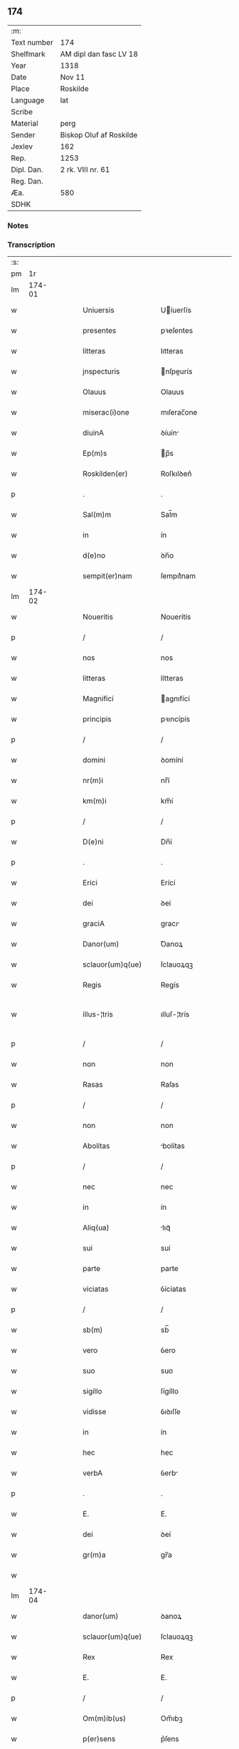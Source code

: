 ** 174
| :m:         |                         |
| Text number | 174                     |
| Shelfmark   | AM dipl dan fasc LV 18  |
| Year        | 1318                    |
| Date        | Nov 11                  |
| Place       | Roskilde                |
| Language    | lat                     |
| Scribe      |                         |
| Material    | perg                    |
| Sender      | Biskop Oluf af Roskilde |
| Jexlev      | 162                     |
| Rep.        | 1253                    |
| Dipl. Dan.  | 2 rk. VIII nr. 61       |
| Reg. Dan.   |                         |
| Æa.         | 580                     |
| SDHK        |                         |

*** Notes


*** Transcription
| :s: |        |   |   |   |   |                        |               |   |   |   |   |     |   |   |   |               |
| pm  |     1r |   |   |   |   |                        |               |   |   |   |   |     |   |   |   |               |
| lm  | 174-01 |   |   |   |   |                        |               |   |   |   |   |     |   |   |   |               |
| w   |        |   |   |   |   | Uniuersis              | Uíuerſís     |   |   |   |   | lat |   |   |   |        174-01 |
| w   |        |   |   |   |   | presentes              | pꝛeſentes     |   |   |   |   | lat |   |   |   |        174-01 |
| w   |        |   |   |   |   | litteras               | lıtteras      |   |   |   |   | lat |   |   |   |        174-01 |
| w   |        |   |   |   |   | jnspecturis            | nſpeurís    |   |   |   |   | lat |   |   |   |        174-01 |
| w   |        |   |   |   |   | Olauus                 | Olauus        |   |   |   |   | lat |   |   |   |        174-01 |
| w   |        |   |   |   |   | miserac(i)one          | mıſerac̅one    |   |   |   |   | lat |   |   |   |        174-01 |
| w   |        |   |   |   |   | diuinA                 | ꝺíuín        |   |   |   |   | lat |   |   |   |        174-01 |
| w   |        |   |   |   |   | Ep(m)s                 | p̅s           |   |   |   |   | lat |   |   |   |        174-01 |
| w   |        |   |   |   |   | Roskilden(er)          | Roſkılꝺen͛     |   |   |   |   | lat |   |   |   |        174-01 |
| p   |        |   |   |   |   | .                      | .             |   |   |   |   | lat |   |   |   |        174-01 |
| w   |        |   |   |   |   | Sal(m)m                | Sal̅m          |   |   |   |   | lat |   |   |   |        174-01 |
| w   |        |   |   |   |   | in                     | ín            |   |   |   |   | lat |   |   |   |        174-01 |
| w   |        |   |   |   |   | d(e)no                 | ꝺn̅o           |   |   |   |   | lat |   |   |   |        174-01 |
| w   |        |   |   |   |   | sempit(er)nam          | ſempıt͛nam     |   |   |   |   | lat |   |   |   |        174-01 |
| lm  | 174-02 |   |   |   |   |                        |               |   |   |   |   |     |   |   |   |               |
| w   |        |   |   |   |   | Noueritis              | Nouerítís     |   |   |   |   | lat |   |   |   |        174-02 |
| p   |        |   |   |   |   | /                      | /             |   |   |   |   | lat |   |   |   |        174-02 |
| w   |        |   |   |   |   | nos                    | nos           |   |   |   |   | lat |   |   |   |        174-02 |
| w   |        |   |   |   |   | litteras               | lítteras      |   |   |   |   | lat |   |   |   |        174-02 |
| w   |        |   |   |   |   | Magnifici              | agnıfící     |   |   |   |   | lat |   |   |   |        174-02 |
| w   |        |   |   |   |   | principis              | pꝛıncípís     |   |   |   |   | lat |   |   |   |        174-02 |
| p   |        |   |   |   |   | /                      | /             |   |   |   |   | lat |   |   |   |        174-02 |
| w   |        |   |   |   |   | domini                 | ꝺomíní        |   |   |   |   | lat |   |   |   |        174-02 |
| w   |        |   |   |   |   | nr(m)i                 | nr̅í           |   |   |   |   | lat |   |   |   |        174-02 |
| w   |        |   |   |   |   | km(m)i                 | km̅í           |   |   |   |   | lat |   |   |   |        174-02 |
| p   |        |   |   |   |   | /                      | /             |   |   |   |   | lat |   |   |   |        174-02 |
| w   |        |   |   |   |   | D(e)ni                 | Dn̅í           |   |   |   |   | lat |   |   |   |        174-02 |
| p   |        |   |   |   |   | .                      | .             |   |   |   |   | lat |   |   |   |        174-02 |
| w   |        |   |   |   |   | Erici                  | Erící         |   |   |   |   | lat |   |   |   |        174-02 |
| w   |        |   |   |   |   | dei                    | ꝺeí           |   |   |   |   | lat |   |   |   |        174-02 |
| w   |        |   |   |   |   | graciA                 | gracı        |   |   |   |   | lat |   |   |   |        174-02 |
| w   |        |   |   |   |   | Danor(um)              | Ꝺanoꝝ         |   |   |   |   | lat |   |   |   |        174-02 |
| w   |        |   |   |   |   | sclauor(um)q(ue)       | ſclauoꝝqꝫ     |   |   |   |   | lat |   |   |   |        174-02 |
| w   |        |   |   |   |   | Regis                  | Regís         |   |   |   |   | lat |   |   |   |        174-02 |
| w   |        |   |   |   |   | illus-¦tris            | ılluſ-¦trís   |   |   |   |   | lat |   |   |   | 174-02—174-03 |
| p   |        |   |   |   |   | /                      | /             |   |   |   |   | lat |   |   |   |        174-03 |
| w   |        |   |   |   |   | non                    | non           |   |   |   |   | lat |   |   |   |        174-03 |
| w   |        |   |   |   |   | Rasas                  | Raſas         |   |   |   |   | lat |   |   |   |        174-03 |
| p   |        |   |   |   |   | /                      | /             |   |   |   |   | lat |   |   |   |        174-03 |
| w   |        |   |   |   |   | non                    | non           |   |   |   |   | lat |   |   |   |        174-03 |
| w   |        |   |   |   |   | Abolitas               | bolítas      |   |   |   |   | lat |   |   |   |        174-03 |
| p   |        |   |   |   |   | /                      | /             |   |   |   |   | lat |   |   |   |        174-03 |
| w   |        |   |   |   |   | nec                    | nec           |   |   |   |   | lat |   |   |   |        174-03 |
| w   |        |   |   |   |   | in                     | ín            |   |   |   |   | lat |   |   |   |        174-03 |
| w   |        |   |   |   |   | Aliq(ua)               | lıqᷓ          |   |   |   |   | lat |   |   |   |        174-03 |
| w   |        |   |   |   |   | sui                    | suí           |   |   |   |   | lat |   |   |   |        174-03 |
| w   |        |   |   |   |   | parte                  | parte         |   |   |   |   | lat |   |   |   |        174-03 |
| w   |        |   |   |   |   | viciatas               | ỽícíatas      |   |   |   |   | lat |   |   |   |        174-03 |
| p   |        |   |   |   |   | /                      | /             |   |   |   |   | lat |   |   |   |        174-03 |
| w   |        |   |   |   |   | sb(m)                  | sb̅            |   |   |   |   | lat |   |   |   |        174-03 |
| w   |        |   |   |   |   | vero                   | ỽero          |   |   |   |   | lat |   |   |   |        174-03 |
| w   |        |   |   |   |   | suo                    | suo           |   |   |   |   | lat |   |   |   |        174-03 |
| w   |        |   |   |   |   | sigillo                | ſígíllo       |   |   |   |   | lat |   |   |   |        174-03 |
| w   |        |   |   |   |   | vidisse                | ỽıꝺıſſe       |   |   |   |   | lat |   |   |   |        174-03 |
| w   |        |   |   |   |   | in                     | ín            |   |   |   |   | lat |   |   |   |        174-03 |
| w   |        |   |   |   |   | hec                    | hec           |   |   |   |   | lat |   |   |   |        174-03 |
| w   |        |   |   |   |   | verbA                  | ỽerb         |   |   |   |   | lat |   |   |   |        174-03 |
| p   |        |   |   |   |   | .                      | .             |   |   |   |   | lat |   |   |   |        174-03 |
| w   |        |   |   |   |   | E.                     | E.            |   |   |   |   | lat |   |   |   |        174-03 |
| w   |        |   |   |   |   | dei                    | ꝺeí           |   |   |   |   | lat |   |   |   |        174-03 |
| w   |        |   |   |   |   | gr(m)a                 | gr̅a           |   |   |   |   | lat |   |   |   |        174-03 |
| w   |        |   |   |   |   |                        |               |   |   |   |   | lat |   |   |   |        174-03 |
| lm  | 174-04 |   |   |   |   |                        |               |   |   |   |   |     |   |   |   |               |
| w   |        |   |   |   |   | danor(um)              | ꝺanoꝝ         |   |   |   |   | lat |   |   |   |        174-04 |
| w   |        |   |   |   |   | sclauor(um)q(ue)       | ſclauoꝝqꝫ     |   |   |   |   | lat |   |   |   |        174-04 |
| w   |        |   |   |   |   | Rex                    | Rex           |   |   |   |   | lat |   |   |   |        174-04 |
| w   |        |   |   |   |   | E.                     | E.            |   |   |   |   | lat |   |   |   |        174-04 |
| p   |        |   |   |   |   | /                      | /             |   |   |   |   | lat |   |   |   |        174-04 |
| w   |        |   |   |   |   | Om(m)ib(us)            | Om̅ıbꝫ         |   |   |   |   | lat |   |   |   |        174-04 |
| w   |        |   |   |   |   | p(er)sens              | p͛ſens         |   |   |   |   | lat |   |   |   |        174-04 |
| w   |        |   |   |   |   | sc(ri)ptum             | ſcptum       |   |   |   |   | lat |   |   |   |        174-04 |
| w   |        |   |   |   |   | c(er)ne(st)tib(us)     | c͛ne̅tıbꝫ       |   |   |   |   | lat |   |   |   |        174-04 |
| p   |        |   |   |   |   | .                      | .             |   |   |   |   | lat |   |   |   |        174-04 |
| w   |        |   |   |   |   | Sal(m)m                | Sal̅m          |   |   |   |   | lat |   |   |   |        174-04 |
| w   |        |   |   |   |   | in                     | ín            |   |   |   |   | lat |   |   |   |        174-04 |
| w   |        |   |   |   |   | d(e)no                 | ꝺn̅o           |   |   |   |   | lat |   |   |   |        174-04 |
| p   |        |   |   |   |   | .                      | .             |   |   |   |   | lat |   |   |   |        174-04 |
| w   |        |   |   |   |   | nou(er)int             | ou͛ínt        |   |   |   |   | lat |   |   |   |        174-04 |
| w   |        |   |   |   |   | vniu(er)si             | vnıu͛ſí        |   |   |   |   | lat |   |   |   |        174-04 |
| p   |        |   |   |   |   | /                      | /             |   |   |   |   | lat |   |   |   |        174-04 |
| w   |        |   |   |   |   | q(uod)                 | ꝙ             |   |   |   |   | lat |   |   |   |        174-04 |
| w   |        |   |   |   |   | in                     | ín            |   |   |   |   | lat |   |   |   |        174-04 |
| w   |        |   |   |   |   | presenciA              | pꝛeſencí     |   |   |   |   | lat |   |   |   |        174-04 |
| w   |        |   |   |   |   | n(ost)ra               | nr̅a           |   |   |   |   | lat |   |   |   |        174-04 |
| w   |        |   |   |   |   | d(omi)n(u)s            | ꝺn̅s           |   |   |   |   | lat |   |   |   |        174-04 |
| lm  | 174-05 |   |   |   |   |                        |               |   |   |   |   |     |   |   |   |               |
| w   |        |   |   |   |   | Augho                  | ugho         |   |   |   |   | lat |   |   |   |        174-05 |
| w   |        |   |   |   |   | sAxæ                   | ſxæ          |   |   |   |   | lat |   |   |   |        174-05 |
| w   |        |   |   |   |   |                       |              |   |   |   |   | lat |   |   |   |        174-05 |
| p   |        |   |   |   |   | /                      | /             |   |   |   |   | lat |   |   |   |        174-05 |
| w   |        |   |   |   |   | p(er)sonalit(er)       | p̲ſonalít͛      |   |   |   |   | lat |   |   |   |        174-05 |
| w   |        |   |   |   |   | constitutus            | conﬅítutus    |   |   |   |   | lat |   |   |   |        174-05 |
| p   |        |   |   |   |   | /                      | /             |   |   |   |   | lat |   |   |   |        174-05 |
| w   |        |   |   |   |   | Resignauit             | Reſıgnauít    |   |   |   |   | lat |   |   |   |        174-05 |
| w   |        |   |   |   |   | lat(i)cib(us)          | latcíbꝫ      |   |   |   |   | lat |   |   |   |        174-05 |
| w   |        |   |   |   |   | presenc(er)            | pꝛeſenc͛       |   |   |   |   | lat |   |   |   |        174-05 |
| w   |        |   |   |   |   | sc(i)imonialibus       | ſc̅ımonıalıbus |   |   |   |   | lat |   |   |   |        174-05 |
| w   |        |   |   |   |   | monAsterij             | monﬅerí     |   |   |   |   | lat |   |   |   |        174-05 |
| w   |        |   |   |   |   | sc(i)e                 | ſc̅e           |   |   |   |   | lat |   |   |   |        174-05 |
| w   |        |   |   |   |   | clAre                  | ᴄlre         |   |   |   |   | lat |   |   |   |        174-05 |
| w   |        |   |   |   |   | Roskildis              | Roſkılꝺís     |   |   |   |   | lat |   |   |   |        174-05 |
| p   |        |   |   |   |   | /                      | /             |   |   |   |   | lat |   |   |   |        174-05 |
| w   |        |   |   |   |   | quAndam                | qunꝺam       |   |   |   |   | lat |   |   |   |        174-05 |
| lm  | 174-06 |   |   |   |   |                        |               |   |   |   |   |     |   |   |   |               |
| w   |        |   |   |   |   | piscaturam             | pıſcaturam    |   |   |   |   | lat |   |   |   |        174-06 |
| w   |        |   |   |   |   | no(m)ie                | no̅ıe          |   |   |   |   | lat |   |   |   |        174-06 |
| w   |        |   |   |   |   | birkædAm               | bırkæꝺm      |   |   |   |   | lat |   |   |   |        174-06 |
| w   |        |   |   |   |   | jure                   | ȷure          |   |   |   |   | lat |   |   |   |        174-06 |
| w   |        |   |   |   |   | pp(er)etuo             | ̲etuo         |   |   |   |   | lat |   |   |   |        174-06 |
| w   |        |   |   |   |   | possidendam            | poſſıꝺenꝺam   |   |   |   |   | lat |   |   |   |        174-06 |
| p   |        |   |   |   |   | .                      | .             |   |   |   |   | lat |   |   |   |        174-06 |
| w   |        |   |   |   |   | Recognoscens           | Recognoſcens  |   |   |   |   | lat |   |   |   |        174-06 |
| w   |        |   |   |   |   | se                     | se            |   |   |   |   | lat |   |   |   |        174-06 |
| w   |        |   |   |   |   | in                     | ín            |   |   |   |   | lat |   |   |   |        174-06 |
| w   |        |   |   |   |   | dc(i)a                 | ꝺc̅a           |   |   |   |   | lat |   |   |   |        174-06 |
| w   |        |   |   |   |   | piscat(ur)a            | pıſcat᷑a       |   |   |   |   | lat |   |   |   |        174-06 |
| p   |        |   |   |   |   | /                      | /             |   |   |   |   | lat |   |   |   |        174-06 |
| w   |        |   |   |   |   | nullum                 | nullum        |   |   |   |   | lat |   |   |   |        174-06 |
| w   |        |   |   |   |   | jus                    | ȷus           |   |   |   |   | lat |   |   |   |        174-06 |
| w   |        |   |   |   |   | hab(er)e               | hab͛e          |   |   |   |   | lat |   |   |   |        174-06 |
| p   |        |   |   |   |   | .                      | .             |   |   |   |   | lat |   |   |   |        174-06 |
| w   |        |   |   |   |   | v(e)n                  | ỽn̅            |   |   |   |   | lat |   |   |   |        174-06 |
| w   |        |   |   |   |   | nos                    | nos           |   |   |   |   | lat |   |   |   |        174-06 |
| lm  | 174-07 |   |   |   |   |                        |               |   |   |   |   |     |   |   |   |               |
| w   |        |   |   |   |   | d(i)c(t)is             | ꝺc̅ís          |   |   |   |   | lat |   |   |   |        174-07 |
| w   |        |   |   |   |   | sc(i)imonialib(us)     | ſc̅ımoníalıbꝫ  |   |   |   |   | lat |   |   |   |        174-07 |
| p   |        |   |   |   |   | /                      | /             |   |   |   |   | lat |   |   |   |        174-07 |
| w   |        |   |   |   |   | predc(i)am             | pꝛeꝺc̅am       |   |   |   |   | lat |   |   |   |        174-07 |
| w   |        |   |   |   |   | piscat(ur)am           | píſcat᷑am      |   |   |   |   | lat |   |   |   |        174-07 |
| p   |        |   |   |   |   | /                      | /             |   |   |   |   | lat |   |   |   |        174-07 |
| w   |        |   |   |   |   | Adiudicamus            | ꝺıuꝺıcamus   |   |   |   |   | lat |   |   |   |        174-07 |
| p   |        |   |   |   |   | /                      | /             |   |   |   |   | lat |   |   |   |        174-07 |
| w   |        |   |   |   |   | jure                   | ȷure          |   |   |   |   | lat |   |   |   |        174-07 |
| w   |        |   |   |   |   | pp(er)etuo             | ̲etuo         |   |   |   |   | lat |   |   |   |        174-07 |
| w   |        |   |   |   |   | possidendam            | poſſıꝺenꝺam   |   |   |   |   | lat |   |   |   |        174-07 |
| p   |        |   |   |   |   | .                      | .             |   |   |   |   | lat |   |   |   |        174-07 |
| w   |        |   |   |   |   | inhibentes             | ınhıbentes    |   |   |   |   | lat |   |   |   |        174-07 |
| w   |        |   |   |   |   | districte              | ꝺıﬅrıe       |   |   |   |   | lat |   |   |   |        174-07 |
| w   |        |   |   |   |   | p(er)                  | p̲             |   |   |   |   | lat |   |   |   |        174-07 |
| w   |        |   |   |   |   | gr(m)am                | gr̅am          |   |   |   |   | lat |   |   |   |        174-07 |
| w   |        |   |   |   |   | n(ost)ram              | nr̅am          |   |   |   |   | lat |   |   |   |        174-07 |
| w   |        |   |   |   |   | neq(i)s                | neqs         |   |   |   |   | lat |   |   |   |        174-07 |
| lm  | 174-08 |   |   |   |   |                        |               |   |   |   |   |     |   |   |   |               |
| w   |        |   |   |   |   | in                     | ín            |   |   |   |   | lat |   |   |   |        174-08 |
| w   |        |   |   |   |   | ip(m)a                 | ıp̅a           |   |   |   |   | lat |   |   |   |        174-08 |
| w   |        |   |   |   |   | piscaturA              | pıſcatur     |   |   |   |   | lat |   |   |   |        174-08 |
| p   |        |   |   |   |   | /                      | /             |   |   |   |   | lat |   |   |   |        174-08 |
| w   |        |   |   |   |   | piscAri                | pıſcrí       |   |   |   |   | lat |   |   |   |        174-08 |
| w   |        |   |   |   |   | presumAt               | pꝛeſumt      |   |   |   |   | lat |   |   |   |        174-08 |
| p   |        |   |   |   |   | /                      | /             |   |   |   |   | lat |   |   |   |        174-08 |
| w   |        |   |   |   |   | sine                   | ſíne          |   |   |   |   | lat |   |   |   |        174-08 |
| w   |        |   |   |   |   | ip(m)ar(um)            | ıp̅aꝝ          |   |   |   |   | lat |   |   |   |        174-08 |
| w   |        |   |   |   |   | sc(i)imonialiu(m)      | ſc̅ímonıalíu̅   |   |   |   |   | lat |   |   |   |        174-08 |
| p   |        |   |   |   |   | /                      | /             |   |   |   |   | lat |   |   |   |        174-08 |
| w   |        |   |   |   |   | b(e)nplacito           | bn̅placíto     |   |   |   |   | lat |   |   |   |        174-08 |
| w   |        |   |   |   |   | (et)                   |              |   |   |   |   | lat |   |   |   |        174-08 |
| w   |        |   |   |   |   | consensu               | conſenſu      |   |   |   |   | lat |   |   |   |        174-08 |
| p   |        |   |   |   |   | .                      | .             |   |   |   |   | lat |   |   |   |        174-08 |
| w   |        |   |   |   |   | in                     | ın            |   |   |   |   | lat |   |   |   |        174-08 |
| w   |        |   |   |   |   | cui(us)                | cuí᷒           |   |   |   |   | lat |   |   |   |        174-08 |
| w   |        |   |   |   |   | Rej                    | Re           |   |   |   |   | lat |   |   |   |        174-08 |
| w   |        |   |   |   |   | testimoniu(m)          | teﬅımoníu̅     |   |   |   |   | lat |   |   |   |        174-08 |
| p   |        |   |   |   |   | /                      | /             |   |   |   |   | lat |   |   |   |        174-08 |
| w   |        |   |   |   |   | sigill(m)m             | ſıgıll̅m       |   |   |   |   | lat |   |   |   |        174-08 |
| w   |        |   |   |   |   |                        |               |   |   |   |   | lat |   |   |   |        174-08 |
| lm  | 174-09 |   |   |   |   |                        |               |   |   |   |   |     |   |   |   |               |
| w   |        |   |   |   |   | n(ost)r(u)m            | nr̅m           |   |   |   |   | lat |   |   |   |        174-09 |
| w   |        |   |   |   |   | presentib(us)          | pꝛeſentíbꝫ    |   |   |   |   | lat |   |   |   |        174-09 |
| w   |        |   |   |   |   | est                    | eﬅ            |   |   |   |   | lat |   |   |   |        174-09 |
| w   |        |   |   |   |   | appensum               | aenſum       |   |   |   |   | lat |   |   |   |        174-09 |
| p   |        |   |   |   |   | .                      | .             |   |   |   |   | lat |   |   |   |        174-09 |
| w   |        |   |   |   |   | Datum                  | Datum         |   |   |   |   | lat |   |   |   |        174-09 |
| w   |        |   |   |   |   | Roskild(e)             | Roſkıl       |   |   |   |   | lat |   |   |   |        174-09 |
| p   |        |   |   |   |   | .                      | .             |   |   |   |   | lat |   |   |   |        174-09 |
| w   |        |   |   |   |   | Anno                   | nno          |   |   |   |   | lat |   |   |   |        174-09 |
| w   |        |   |   |   |   | d(omi)ni               | ꝺn̅í           |   |   |   |   | lat |   |   |   |        174-09 |
| w   |        |   |   |   |   | .m(o).cc(o)c.xvvij(o). | .ͦ.ᴄᴄͦᴄ.xvỽíͦ. |   |   |   |   | lat |   |   |   |        174-09 |
| w   |        |   |   |   |   | sabb(m)o               | ſabb̅o         |   |   |   |   | lat |   |   |   |        174-09 |
| w   |        |   |   |   |   | inf(ra)                | ınfᷓ           |   |   |   |   | lat |   |   |   |        174-09 |
| p   |        |   |   |   |   | /                      | /             |   |   |   |   | lat |   |   |   |        174-09 |
| w   |        |   |   |   |   | !octauAm¡              | !oáúm¡      |   |   |   |   | lat |   |   |   |        174-09 |
| w   |        |   |   |   |   | natiuitatis            | natíuítatís   |   |   |   |   | lat |   |   |   |        174-09 |
| w   |        |   |   |   |   | b(m)e                  | b̅e            |   |   |   |   | lat |   |   |   |        174-09 |
| w   |        |   |   |   |   | v(i)gin(er)            | ỽgín͛         |   |   |   |   | lat |   |   |   |        174-09 |
| lm  | 174-10 |   |   |   |   |                        |               |   |   |   |   |     |   |   |   |               |
| w   |        |   |   |   |   | Quod                   | Quoꝺ          |   |   |   |   | lat |   |   |   |        174-10 |
| w   |        |   |   |   |   | vidimus                | ỽıꝺímus       |   |   |   |   | lat |   |   |   |        174-10 |
| w   |        |   |   |   |   | hoc                    | hoc           |   |   |   |   | lat |   |   |   |        174-10 |
| w   |        |   |   |   |   | testam(ur)             | teﬅam᷑         |   |   |   |   | lat |   |   |   |        174-10 |
| p   |        |   |   |   |   | /                      | /             |   |   |   |   | lat |   |   |   |        174-10 |
| w   |        |   |   |   |   | cuiuslibet             | cuíuſlıbet    |   |   |   |   | lat |   |   |   |        174-10 |
| w   |        |   |   |   |   | jure                   | ȷure          |   |   |   |   | lat |   |   |   |        174-10 |
| w   |        |   |   |   |   | saluo                  | ſaluo         |   |   |   |   | lat |   |   |   |        174-10 |
| p   |        |   |   |   |   | .                      | .             |   |   |   |   | lat |   |   |   |        174-10 |
| w   |        |   |   |   |   | Datum                  | Datum         |   |   |   |   | lat |   |   |   |        174-10 |
| w   |        |   |   |   |   | sb(m)                  | sb̅            |   |   |   |   | lat |   |   |   |        174-10 |
| w   |        |   |   |   |   | sigll(m)o              | ſıgll̅o        |   |   |   |   | lat |   |   |   |        174-10 |
| w   |        |   |   |   |   | n(ost)ro               | nr̅o           |   |   |   |   | lat |   |   |   |        174-10 |
| p   |        |   |   |   |   | /                      | /             |   |   |   |   | lat |   |   |   |        174-10 |
| w   |        |   |   |   |   | Roskildis              | Roſkılꝺís     |   |   |   |   | lat |   |   |   |        174-10 |
| p   |        |   |   |   |   | .                      | .             |   |   |   |   | lat |   |   |   |        174-10 |
| w   |        |   |   |   |   | Anno                   | nno          |   |   |   |   | lat |   |   |   |        174-10 |
| w   |        |   |   |   |   | d(omi)ni               | ꝺn̅í           |   |   |   |   | lat |   |   |   |        174-10 |
| n   |        |   |   |   |   | .m(o).cc(o)c.          | .ͦ.ccͦc.       |   |   |   |   | lat |   |   |   |        174-10 |
| w   |        |   |   |   |   | deci-¦mooctauo         | ꝺecí-¦mooauo |   |   |   |   | lat |   |   |   | 174-10—174-11 |
| p   |        |   |   |   |   | .                      | .             |   |   |   |   | lat |   |   |   |        174-11 |
| w   |        |   |   |   |   | die                    | ꝺíe           |   |   |   |   | lat |   |   |   |        174-11 |
| w   |        |   |   |   |   | b(eat)i                | bí̅            |   |   |   |   | lat |   |   |   |        174-11 |
| w   |        |   |   |   |   | Martinj                | artín       |   |   |   |   | lat |   |   |   |        174-11 |
| w   |        |   |   |   |   | ep(m)i                 | ep̅í           |   |   |   |   | lat |   |   |   |        174-11 |
| p   |        |   |   |   |   | .                      | .             |   |   |   |   | lat |   |   |   |        174-11 |
| :e: |        |   |   |   |   |                        |               |   |   |   |   |     |   |   |   |               |

